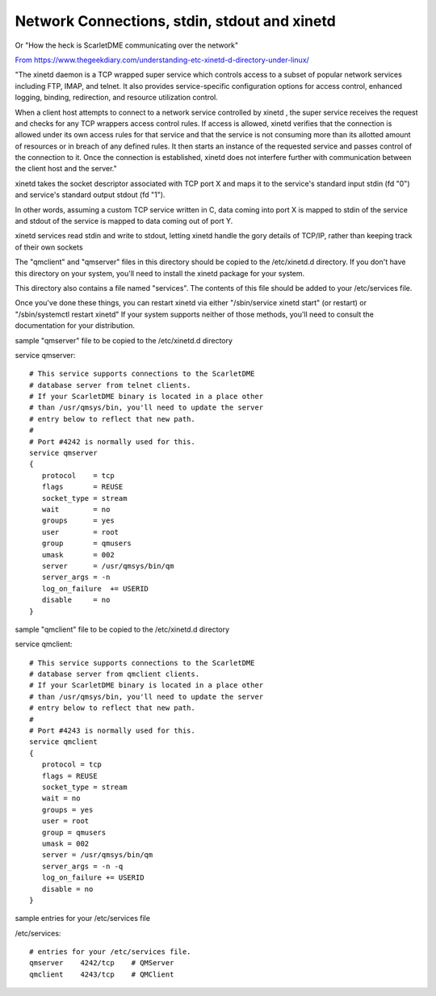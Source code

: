 **********************************************
Network Connections, stdin, stdout and  xinetd
**********************************************

Or "How the heck is ScarletDME communicating over the network"

`From https://www.thegeekdiary.com/understanding-etc-xinetd-d-directory-under-linux/ <https://www.thegeekdiary.com/understanding-etc-xinetd-d-directory-under-linux/>`__

"The xinetd daemon is a TCP wrapped super service which controls access to a subset of popular network services including FTP, IMAP, and telnet.
It also provides service-specific configuration options for access control, enhanced logging, binding, redirection, and resource utilization control.

When a client host attempts to connect to a network service controlled by xinetd ,
the super service receives the request and checks for any TCP wrappers access control rules.
If access is allowed, xinetd verifies that the connection is allowed under its own access rules for that service
and that the service is not consuming more than its allotted amount of resources or in breach of any defined rules.
It then starts an instance of the requested service and passes control of the connection to it.
Once the connection is established, xinetd does not interfere further with communication between the client host and the server."

xinetd takes the socket descriptor associated with TCP port X and maps it to the service's standard input stdin (fd "0")
and service's standard output stdout (fd "1").

In other words, assuming a custom TCP service written in C, data coming into port X is mapped to stdin of the service
and stdout of the service is mapped to data coming out of port Y. 

xinetd services read stdin and write to stdout, letting xinetd handle the gory details of TCP/IP, rather than keeping track of their own sockets

The "qmclient" and "qmserver" files in this directory should be copied to the
/etc/xinetd.d directory.  If you don't have this directory on your system,
you'll need to install the xinetd package for your system.

This directory also contains a file named "services".  The contents of this
file should be added to your /etc/services file.

Once you've done these things, you can restart xinetd via either 
"/sbin/service xinetd start" (or restart) or "/sbin/systemctl restart xinetd"
If your system supports neither of those methods, you'll need to consult the
documentation for your distribution.

sample "qmserver" file to be copied to the /etc/xinetd.d directory 

service qmserver::

 # This service supports connections to the ScarletDME
 # database server from telnet clients.
 # If your ScarletDME binary is located in a place other
 # than /usr/qmsys/bin, you'll need to update the server
 # entry below to reflect that new path.
 #
 # Port #4242 is normally used for this.
 service qmserver
 {
    protocol    = tcp
    flags       = REUSE
    socket_type = stream
    wait        = no
    groups      = yes
    user        = root
    group       = qmusers
    umask       = 002
    server      = /usr/qmsys/bin/qm
    server_args = -n
    log_on_failure  += USERID
    disable     = no
 }
 
sample "qmclient" file to be copied to the /etc/xinetd.d directory 

service qmclient::

 # This service supports connections to the ScarletDME
 # database server from qmclient clients.
 # If your ScarletDME binary is located in a place other
 # than /usr/qmsys/bin, you'll need to update the server
 # entry below to reflect that new path.
 #
 # Port #4243 is normally used for this.
 service qmclient
 {
    protocol = tcp
    flags = REUSE
    socket_type = stream
    wait = no
    groups = yes
    user = root
    group = qmusers
    umask = 002
    server = /usr/qmsys/bin/qm
    server_args = -n -q
    log_on_failure += USERID
    disable = no
 }

sample entries for your /etc/services file

/etc/services::

 # entries for your /etc/services file.
 qmserver    4242/tcp    # QMServer
 qmclient    4243/tcp    # QMClient


